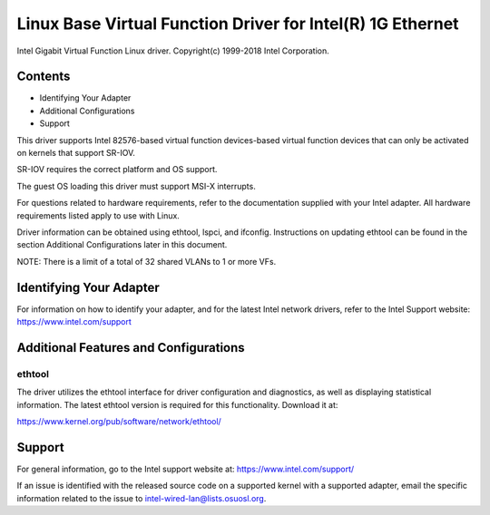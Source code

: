 .. SPDX-License-Identifier: GPL-2.0+

===========================================================
Linux Base Virtual Function Driver for Intel(R) 1G Ethernet
===========================================================

Intel Gigabit Virtual Function Linux driver.
Copyright(c) 1999-2018 Intel Corporation.

Contents
========
- Identifying Your Adapter
- Additional Configurations
- Support

This driver supports Intel 82576-based virtual function devices-based virtual
function devices that can only be activated on kernels that support SR-IOV.

SR-IOV requires the correct platform and OS support.

The guest OS loading this driver must support MSI-X interrupts.

For questions related to hardware requirements, refer to the documentation
supplied with your Intel adapter. All hardware requirements listed apply to use
with Linux.

Driver information can be obtained using ethtool, lspci, and ifconfig.
Instructions on updating ethtool can be found in the section Additional
Configurations later in this document.

NOTE: There is a limit of a total of 32 shared VLANs to 1 or more VFs.


Identifying Your Adapter
========================
For information on how to identify your adapter, and for the latest Intel
network drivers, refer to the Intel Support website:
https://www.intel.com/support


Additional Features and Configurations
======================================

ethtool
-------
The driver utilizes the ethtool interface for driver configuration and
diagnostics, as well as displaying statistical information. The latest ethtool
version is required for this functionality. Download it at:

https://www.kernel.org/pub/software/network/ethtool/


Support
=======
For general information, go to the Intel support website at:
https://www.intel.com/support/

If an issue is identified with the released source code on a supported kernel
with a supported adapter, email the specific information related to the issue
to intel-wired-lan@lists.osuosl.org.
